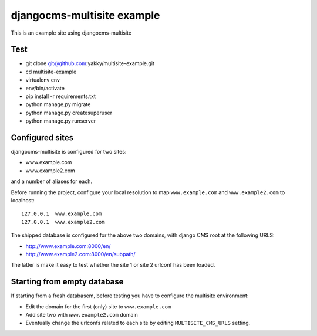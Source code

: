 djangocms-multisite example
===========================

This is an example site using djangocms-multisite

Test
----

* git clone git@github.com:yakky/multisite-example.git
* cd multisite-example
* virtualenv env
* env/bin/activate
* pip install -r requirements.txt
* python manage.py migrate
* python manage.py createsuperuser
* python manage.py runserver

Configured sites
----------------

djangocms-multisite is configured for two sites:

* www.example.com
* www.example2.com

and a number of aliases for each.

Before running the project, configure your local resolution to map ``www.example.com`` and
``www.example2.com`` to localhost::

    127.0.0.1  www.example.com
    127.0.0.1  www.example2.com

The shipped database is configured for the above two domains, with django CMS root at the
following URLS:

* http://www.example.com:8000/en/
* http://www.example2.com:8000/en/subpath/

The latter is make it easy to test whether the site 1 or site 2 urlconf has been loaded.

Starting from empty database
----------------------------

If starting from a fresh databasem, before testing you have to configure the multisite environment:

* Edit the domain for the first (only) site to ``www.example.com``
* Add site two with ``www.example2.com`` domain
* Eventually change the urlconfs related to each site by editing ``MULTISITE_CMS_URLS`` setting.


